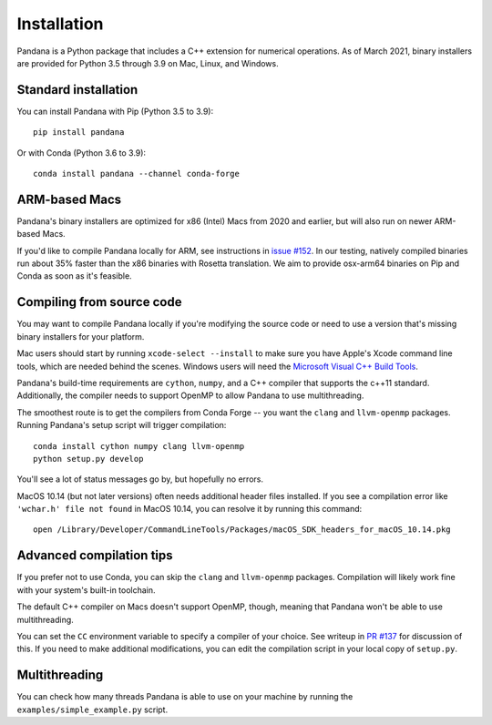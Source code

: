 Installation
============

Pandana is a Python package that includes a C++ extension for numerical operations. As of March 2021, binary installers are provided for Python 3.5 through 3.9 on Mac, Linux, and Windows.


Standard installation
------------------------------

You can install Pandana with Pip (Python 3.5 to 3.9)::

    pip install pandana

Or with Conda (Python 3.6 to 3.9)::

    conda install pandana --channel conda-forge


ARM-based Macs
------------------------------

Pandana's binary installers are optimized for x86 (Intel) Macs from 2020 and earlier, but will also run on newer ARM-based Macs.

If you'd like to compile Pandana locally for ARM, see instructions in `issue #152 <https://github.com/UDST/pandana/issues/152>`_. In our testing, natively compiled binaries run about 35% faster than the x86 binaries with Rosetta translation. We aim to provide osx-arm64 binaries on Pip and Conda as soon as it's feasible.


Compiling from source code
------------------------------

You may want to compile Pandana locally if you're modifying the source code or need to use a version that's missing binary installers for your platform.

Mac users should start by running ``xcode-select --install`` to make sure you have Apple's Xcode command line tools, which are needed behind the scenes. Windows users will need the `Microsoft Visual C++ Build Tools <https://visualstudio.microsoft.com/visual-cpp-build-tools/>`_.

Pandana's build-time requirements are ``cython``, ``numpy``, and a C++ compiler that supports the c++11 standard. Additionally, the compiler needs to support OpenMP to allow Pandana to use multithreading.

The smoothest route is to get the compilers from Conda Forge -- you want the ``clang`` and ``llvm-openmp`` packages. Running Pandana's setup script will trigger compilation::

    conda install cython numpy clang llvm-openmp
    python setup.py develop

You'll see a lot of status messages go by, but hopefully no errors.

MacOS 10.14 (but not later versions) often needs additional header files installed. If you see a compilation error like ``'wchar.h' file not found`` in MacOS 10.14, you can resolve it by running this command::

    open /Library/Developer/CommandLineTools/Packages/macOS_SDK_headers_for_macOS_10.14.pkg


Advanced compilation tips
------------------------------

If you prefer not to use Conda, you can skip the ``clang`` and ``llvm-openmp`` packages. Compilation will likely work fine with your system's built-in toolchain. 

The default C++ compiler on Macs doesn't support OpenMP, though, meaning that Pandana won't be able to use multithreading.

You can set the ``CC`` environment variable to specify a compiler of your choice. See writeup in `PR #137 <https://github.com/UDST/pandana/pull/137>`_ for discussion of this. If you need to make additional modifications, you can edit the compilation script in your local copy of ``setup.py``.


Multithreading
------------------------------

You can check how many threads Pandana is able to use on your machine by running the ``examples/simple_example.py`` script.
